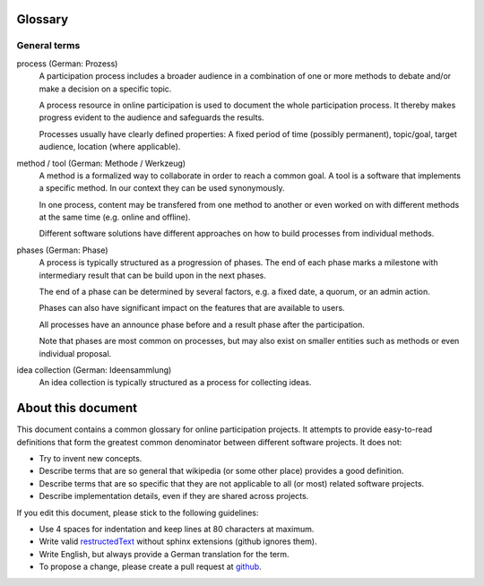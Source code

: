 Glossary
========

General terms
-------------

process (German: Prozess)
    A participation process includes a broader audience in a combination of one
    or more methods to debate and/or make a decision on a specific topic.

    A process resource in online participation is used to document the whole
    participation process. It thereby makes progress evident to the audience
    and safeguards the results.

    Processes usually have clearly defined properties: A fixed period of time
    (possibly permanent), topic/goal, target audience, location (where
    applicable).

method / tool (German: Methode / Werkzeug)
    A method is a formalized way to collaborate in order to reach a common goal.
    A tool is a software that implements a specific method. In our context they
    can be used synonymously.

    In one process, content may be transfered from one method to another or
    even worked on with different methods at the same time (e.g. online and
    offline).

    Different software solutions have different approaches on how to build
    processes from individual methods.

phases (German: Phase)
    A process is typically structured as a progression of phases. The end of
    each phase marks a milestone with intermediary result that can be build
    upon in the next phases.

    The end of a phase can be determined by several factors, e.g. a fixed date,
    a quorum, or an admin action.

    Phases can also have significant impact on the features that are available
    to users.

    All processes have an announce phase before and a result phase after the
    participation.

    Note that phases are most common on processes, but may also exist on
    smaller entities such as methods or even individual proposal.

idea collection (German: Ideensammlung)
    An idea collection is typically structured as a process for collecting ideas.


About this document
===================

This document contains a common glossary for online participation projects. It
attempts to provide easy-to-read definitions that form the greatest common
denominator between different software projects. It does not:

-   Try to invent new concepts.
-   Describe terms that are so general that wikipedia (or some other place)
    provides a good definition.
-   Describe terms that are so specific that they are not applicable to all (or
    most) related software projects.
-   Describe implementation details, even if they are shared across projects.

If you edit this document, please stick to the following guidelines:

-   Use 4 spaces for indentation and keep lines at 80 characters at maximum.
-   Write valid `restructedText
    <http://www.sphinx-doc.org/en/stable/rest.html>`_ without sphinx extensions
    (github ignores them).
-   Write English, but always provide a German translation for the term.
-   To propose a change, please create a pull request at `github
    <https://github.com/liqd/liqd-glossary/edit/master/README.rst>`_.
